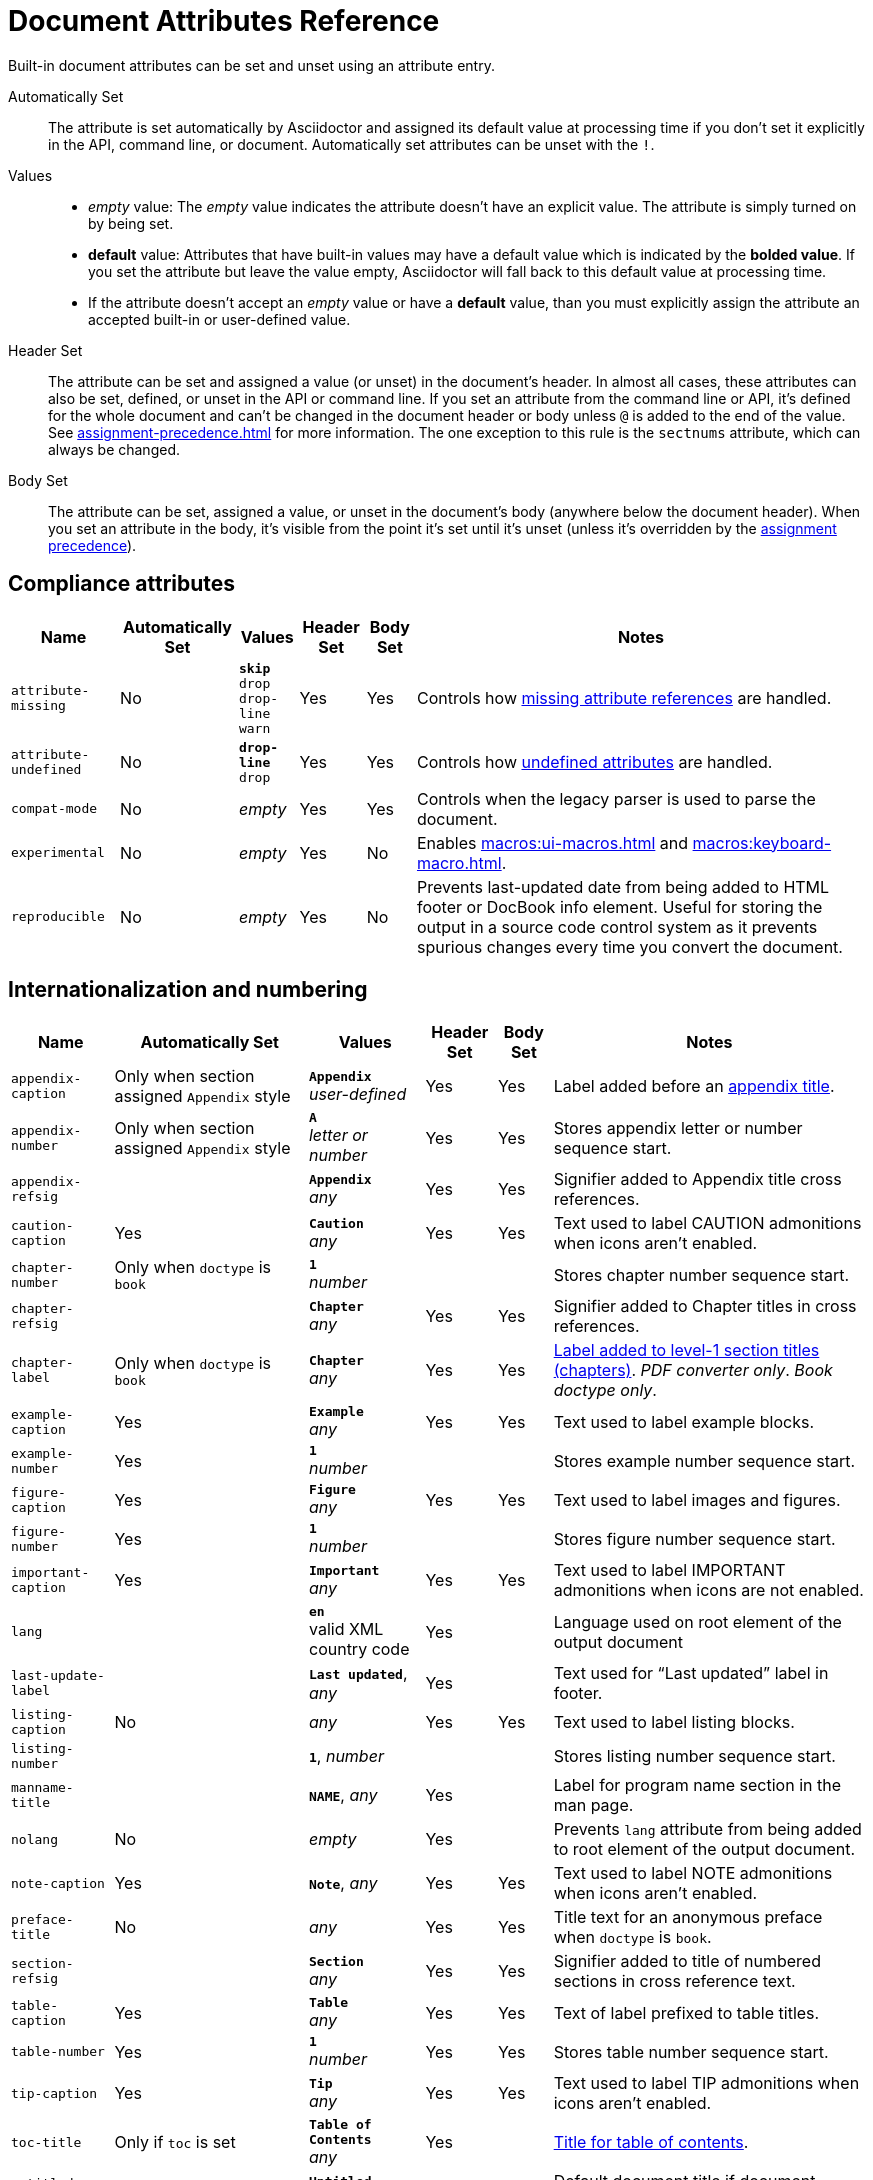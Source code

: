 = Document Attributes Reference
:y: Yes
:n: No
:en: &#8211;

////
Need to update the compatibility guide with:

* numbered = sectnums
* docinfo1 = docinfo
* docinfo2 = docinfo
* toc-class = use custom theme https://github.com/asciidoctor/asciidoctor.org/issues/379[issue #379]
* toc-placement = toc
* notitle = showtitle!
* encoding = ignored always UTF-8
////

Built-in document attributes can be set and unset using an attribute entry.

Automatically Set:: The attribute is set automatically by Asciidoctor and assigned its default value at processing time if you don't set it explicitly in the API, command line, or document.
Automatically set attributes can be unset with the `!`.

Values::
+
* _empty_ value: The _empty_ value indicates the attribute doesn't have an explicit value.
The attribute is simply turned on by being set.
* *default* value: Attributes that have built-in values may have a default value which is indicated by the *bolded value*.
If you set the attribute but leave the value empty, Asciidoctor will fall back to this default value at processing time.
* If the attribute doesn't accept an _empty_ value or have a *default* value, than you must explicitly assign the attribute an accepted built-in or user-defined value.

Header Set:: The attribute can be set and assigned a value (or unset) in the document's header.
In almost all cases, these attributes can also be set, defined, or unset in the API or command line.
If you set an attribute from the command line or API, it's defined for the whole document and can't be changed in the document header or body unless `@` is added to the end of the value.
See xref:assignment-precedence.adoc[] for more information.
The one exception to this rule is the `sectnums` attribute, which can always be changed.

Body Set:: The attribute can be set, assigned a value, or unset in the document's body (anywhere below the document header).
When you set an attribute in the body, it's visible from the point it's set until it's unset (unless it's overridden by the xref:assignment-precedence.adoc[assignment precedence]).

== Compliance attributes

[%autowidth,cols="m,^,,^,^,"]
|===
|Name |Automatically Set |Values |Header Set |Body Set  |Notes

|attribute-missing
|{n}
|`*skip*` +
`drop` +
`drop-line` +
`warn`
|{y}
|{y}
|Controls how xref:unresolved-references.adoc#missing[missing attribute references] are handled.

|attribute-undefined
|{n}
|`*drop-line*` +
`drop`
|{y}
|{y}
|Controls how xref:unresolved-references.adoc#undefined[undefined attributes] are handled.

|compat-mode
|{n}
e|empty
|{y}
|{y}
|Controls when the legacy parser is used to parse the document.

|experimental
|{n}
e|empty
|{y}
|{n}
|Enables xref:macros:ui-macros.adoc[] and xref:macros:keyboard-macro.adoc[].

|reproducible
|{n}
e|empty
|{y}
|{n}
|Prevents last-updated date from being added to HTML footer or DocBook info element.
Useful for storing the output in a source code control system as it prevents spurious changes every time you convert the document.
//Alternatively, you can use the SOURCE_DATE_EPOCH environment variable to fix the value.
|===

[#builtin-attributes-i18n]
== Internationalization and numbering

[%autowidth,cols="m,^,,^,^,"]
|===
|Name |Automatically Set |Values |Header Set |Body Set |Notes

|appendix-caption
|Only when section assigned `Appendix` style
|`*Appendix*` +
_user-defined_
|{y}
|{y}
|Label added before an xref:sections:appendix.adoc[appendix title].

|appendix-number
|Only when section assigned `Appendix` style
|`*A*` +
_letter or number_
|{y}
|{y}
|Stores appendix letter or number sequence start.

|appendix-refsig
|
|`*Appendix*` +
_any_
|{y}
|{y}
|Signifier added to Appendix title cross references.

|caution-caption
|{y}
|`*Caution*` +
_any_
|{y}
|{y}
|Text used to label CAUTION admonitions when icons aren't enabled.

|chapter-number
|Only when `doctype` is `book`
|`*1*` +
_number_
|
|
|Stores chapter number sequence start.

|chapter-refsig
|
|`*Chapter*` +
_any_
|{y}
|{y}
|Signifier added to Chapter titles in cross references.

|chapter-label
|Only when `doctype` is `book`
|`*Chapter*` +
_any_
|{y}
|{y}
|xref:sections:chapters.adoc[Label added to level-1 section titles (chapters)].
_PDF converter only_.
_Book doctype only_.

|example-caption
|{y}
|`*Example*` +
_any_
|{y}
|{y}
|Text used to label example blocks.

|example-number
|{y}
|`*1*` +
_number_
|
|
|Stores example number sequence start.

|figure-caption
|{y}
|`*Figure*` +
_any_
|{y}
|{y}
|Text used to label images and figures.

|figure-number
|{y}
|`*1*` +
_number_
|
|
|Stores figure number sequence start.

|important-caption
|{y}
|`*Important*` +
_any_
|{y}
|{y}
|Text used to label IMPORTANT admonitions when icons are not enabled.

|lang
|
|`*en*` +
valid XML country code
|{y}
|
|Language used on root element of the output document

|last-update-label
|
|`*Last updated*`, _any_
|{y}
|
|Text used for “Last updated” label in footer.

|listing-caption
|{n}
|_any_
|{y}
|{y}
|Text used to label listing blocks.

|listing-number
|
|`*1*`, _number_
|
|
|Stores listing number sequence start.

|manname-title
|
|`*NAME*`, _any_
|{y}
|
|Label for program name section in the man page.

|nolang
|{n}
|_empty_
|{y}
|
|Prevents `lang` attribute from being added to root element of the output document.

|note-caption
|{y}
|`*Note*`, _any_
|{y}
|{y}
|Text used to label NOTE admonitions when icons aren't enabled.

|preface-title
|{n}
|_any_
|{y}
|{y}
|Title text for an anonymous preface when `doctype` is `book`.

|section-refsig
|
|`*Section*` +
_any_
|{y}
|{y}
|Signifier added to title of numbered sections in cross reference text.

|table-caption
|{y}
|`*Table*` +
_any_
|{y}
|{y}
|Text of label prefixed to table titles.

|table-number
|{y}
|`*1*` +
_number_
|{y}
|{y}
|Stores table number sequence start.

|tip-caption
|{y}
|`*Tip*` +
_any_
|{y}
|{y}
|Text used to label TIP admonitions when icons aren't enabled.

|toc-title
|Only if `toc` is set
|`*Table of Contents*` +
_any_
|{y}
|
|xref:toc:title.adoc[Title for table of contents].

|untitled-label
|
|`*Untitled*` +
_any_
|{y}
|
|Default document title if document doesn't have a document title.

|warning-caption
|{y}
|`*Warning*` +
_any_
|{y}
|{y}
|Text used to label TIP admonitions when icons aren't enabled.
|===

== Header and metadata attributes

[cols="10,^15,15,^5,^5,30"]
|===
|Name |Automatically Set |Values |Header Set |Body Set |Notes

|app-name
|{n}
|_any_
|{y}
|
|Adds `application-name` meta element for mobile devices inside HTML document head.

|author
|Only if present in author info line
|_any_
|{y}
|{n}
|Can be set automatically via the author info line or explicitly.
See xref:document:author-information.adoc[].

|authorinitials
|Only if present in author info line or `author`
|_any_
|{y}
|{n}
|Derived from the author attribute by default.
See xref:document:author-information.adoc[].

|authors
|Only if present in author info line
|_any_
|{y}
|{n}
|Can be set automatically via the author info line or explicitly as a comma-separated value list.
See xref:document:author-information.adoc[].

|copyright
|{n}
|_any_
|{y}
|{n}
|Adds `copyright` meta element in HTML document head.

|doctitle
|Only if document has a title (`=`)
|_any_
|{y}
|{n}
|See xref:document:title.adoc#reference-doctitle[doctitle attribute].

|description
|{n}
|_any_
|{y}
|{n}
|Adds xref:document:metadata.adoc#description[description] meta element in HTML document head.

|email
|Only if present in author info line
|_any_
|{y}
|{n}
|Can be any inline macro, such as a URL.
See xref:document:author-information.adoc[].

|firstname
|Only if present in author info line
|_any_
|{y}
|{n}
|See xref:document:author-information.adoc[].

|front-matter
|If front matter is captured
|_any_
|n/a
|n/a
|If `skip-front-matter` is set via the API or CLI, any YAML-style frontmatter skimmed from the top of the document is stored in this attribute.

|keywords
|{n}
|_any_
|{y}
|{n}
|Adds xref:document:metadata.adoc#keywords[keywords] meta element in HTML document head.

|lastname
|Only if present in author info line
|_any_
|{y}
|{n}
|See xref:document:author-information.adoc[].

|middlename
|Only if present in author info line
|_any_
|{y}
|{n}
|See xref:document:author-information.adoc[].

|orgname
|{n}
|_any_
|{y}
|{n}
|Adds `<orgname>` element value to DocBook info element.

|revdate
|Only if present in version info line
|_any_
|{y}
|{n}
|See xref:document:revision-information.adoc[].

|revremark
|Only if present in version info line
|_any_
|{y}
|{n}
|See xref:document:revision-information.adoc[].

|revnumber
|Only if present in version info line
|_any_
|{y}
|{n}
|See xref:document:revision-information.adoc[].

|title
|{n}
|_any_
|{y}
|{n}
|Value of `<title>` element in HTML `<head>` or main DocBook `<info>` of output document.
Used as a fallback when the document title is not specified.
See xref:document:title.adoc#title-attr[title attribute].

|version-label
|Only if `revnumber` is set
|*Version*, _any_
|{y}
|
|See xref:document:version-label.adoc[].
|===

== Section titles and table of contents attributes

[cols="10,^15,15,^5,^5,30"]
|===
|Name |Automatically Set |Values |Header Set |Body Set |Notes

|idprefix
|{y}
|*_*, valid XML ID start character
|{y}
|{n}
|Prefix of auto-generated section IDs.
See xref:sections:id-prefix-and-separator.adoc#prefix[Change the ID prefix].

|idseparator
|{y}
|*_*, valid XML ID character
|{y}
|{n}
|Word separator used in auto-generated section IDs.
See xref:sections:id-prefix-and-separator.adoc#separator[Change the ID word separator].

|leveloffset
|{n}
|*0*, (+/-)0{en}5 (a leading + or - makes it relative)
|{y}
|{y}
|Increases or decreases level of headings in include files.
//<<include-partitioning>>

|partnums
|{n}
|*_empty_*
|{y}
|{n}
|See xref:sections:part-numbers-and-labels.adoc#partnums[Part numbers].
_Book doctype only_.

|sectanchors
|{n}
|_empty_
|{y}
|{n}
|xref:sections:title-links.adoc#anchor[Adds anchor in front of section title] on mouse cursor hover.

|sectids
|{y}
|*_empty_*
|{y}
|{n}
|Generates and assigns an ID to any section that does not have an ID.
See xref:sections:ids.adoc#disable[Disable ID generation].

|sectlinks
|{n}
|_empty_
|{y}
|{n}
|xref:sections:title-links.adoc[Turns section titles into self-referencing links].

|sectnums
|{n}
|*_empty_*, all
|{y}
|{n}
|xref:sections:numbers.adoc[Numbers sections] to depth specified by `sectnumlevels`.

|sectnumlevels
|Only if `sectnums` is set
|*3*, 0{en}5
|{y}
|{n}
|xref:sections:numbers.adoc#numlevels[Controls depth of section numbering].

|title-separator
|{y}
|*:*, _any_
|{y}
|{n}
|Character used to xref:document:subtitle.adoc[separate document title and subtitle].

|toc
|{n}
|*auto*, left, right, macro or preamble
|{y}
|{n}
|Turns on xref:toc:index.adoc[table of contents] and specifies xref:toc:position.adoc[its location].

|toclevels
|Only if `toc` is set
|*2*, 1{en}5
|{y}
|{n}
|xref:toc:section-depth.adoc[Maximum section level to display].

// NOTE toc-placement moved to deprecated table in migration guide
//|toc-placement
//|Location where table of contents is inserted.
//Should be treated as read-only.
//|Based on value of `toc` attribute.
//|auto, preamble, macro
//|{y}
//|

|fragment
|{n}
|_empty_
|
|
|Informs parser that document is a fragment and that it shouldn't enforce proper section nesting.
|===

== General content and formatting attributes

[cols="10,^15,15,^5,^5,30"]
|===
|Name |Automatically Set |Values |Header Set |Body Set |Notes

|asset-uri-scheme
|{n}
|https, _empty_
|{y}
|{n}
|Controls protocol used for assets hosted on a CDN.

|cache-uri
|{n}
|_empty_
|{y}
|{n}
|Cache content read from URIs.
//<<caching-uri-content>>

|data-uri
|{n}
|_empty_
|{y}
|
|Embed graphics as data-uri elements in HTML elements so file is completely self-contained.
//<<managing-images>>

|docinfo
|{n}
|shared, private, shared-head, private-head, shared-footer, private-footer
|{y}
|
|Read input from one or more DocBook info files.
//<<naming-docinfo-files>>

|docinfodir
|
|*base directory*, _directory_
|{y}
|
|Location of docinfo files.
//<<locating-docinfo-files>>

|docinfosubs
|
|*attributes*, _comma-separated list of substitution names_, none
|{y}
|
|AsciiDoc substitutions that are applied to docinfo content.
//<<attribute-substitution-in-docinfo-files>>

|doctype
|{y}
|*article*, book, inline, manpage
|{y}
|{n}
|Output document type.
//<<document-types>>

|eqnums
|{n}
|*AMS*, all, none
|{y}
|
|Controls automatic equation numbering on LaTeX blocks in HTML output (MathJax).
If the value is AMS, only LaTeX content enclosed in an `+\begin{equation}...\end{equation}+` container will be numbered.
If the value is all, then all LaTeX blocks will be numbered.
See https://docs.mathjax.org/en/v2.5-latest/tex.html#automatic-equation-numbering[equation numbering in MathJax].

|hardbreaks
|{n}
|*_empty_*
|{y}
|{y}
|xref:blocks:paragraph.adoc#hardbreaks[Preserve hard line breaks].

|hide-uri-scheme
|{n}
|_empty_
|{y}
|
|xref:macros:links.adoc#hide-the-uri-scheme[Hides URI scheme] for raw links.

|linkattrs
|{n}
|_empty_
|{y}
|
|xref:macros:link-macro-attribute-parsing.adoc[Parse attributes inside link macros].
Removed in Asciidoctor 1.5.7.
Attributes are now parsed automatically if an equal sign is found after a comma (e.g., `[link text,window=_blank]`).

|media
|{n}
|*screen*, print
|{y}
|
|Specifies media type of output and enables behavior specific to that media type.

|nofooter
|{n}
|_empty_
|{y}
|
|Turns off footer.
//<<footer-docinfo-files>>

|nofootnotes
|{n}
|_empty_
|{y}
|
|Turns off footnotes.
//<<user-footnotes>>

|noheader
|{n}
|_empty_
|{y}
|
|Turns off header.
//<<doc-header>>

|outfilesuffix
|
|_File extension_
|{y}
|
|File extension of output file, including dot (`.`), such as `.html`.
// <<navigating-between-source-files>>

|pagewidth
|{n}
|*425*, _integer_
|{y}
|
|Page width used to calculate the absolute width of tables in the DocBook output.

|relfileprefix
|
|_empty_, _path segment_
|
|
|The path prefix to add to relative xrefs.
//<<navigating-between-source-files>>

|relfilesuffix
|{y} _value of outfilesuffix_
|Path segment
|{y}
|
|The path suffix (e.g., file extension) to add to relative xrefs.
(Preferred over modifying outfilesuffix).
//|<<navigating-between-source-files>>

|show-link-uri
|{n}
|_empty_
|{y}
|
|Prints the URI of a link after the linked text.
_PDF converter only_.

|showtitle
|{n}
|_empty_
|{y}
|{n}
|xref:document:title.adoc#hide-or-show[Displays an embedded document's title].
Mutually exclusive with the `notitle` attribute.

|stem
|{n}
|*asciimath*, latexmath
|{y}
|
|Enables xref:stem:stem.adoc[mathematics processing and interpreter].

|tabsize
|{n}
|0 or more
|{y}
|{y}
|Converts tabs to spaces in verbatim content blocks (e.g., listing, literal).

|webfonts
|{n}
|_empty_ (use default fonts), Google Fonts collection spec
|{y}
|{n}
|Control whether webfonts are loaded, and which ones, when using the default stylesheet.
The value populates the `family` query string parameter in the Google Fonts URL.
//<<applying-a-theme>> and {url-org}/asciidoctor.org/issues/410[issue #410^]

|xrefstyle
|{n}
|full, short, basic
|{y}
|{n}
|xref:macros:xref-text-and-style.adoc#cross-reference-styles[Formatting style to apply to cross reference text].
//_Introduced in 1.5.6._
|===

== Image and icon attributes

[cols="10,^15,15,^5,^5,30"]
|===
|Name |Automatically Set |Values |Header Set |Body Set |Notes

|iconfont-cdn
|Only when `icons` attribute is set to `font`
|*cdnjs*, _url_
|{y}
|{n}
|Overrides CDN used to resolve the Font Awesome stylesheet.

|iconfont-name
|Only when `icons` attribute is set to `font`
|*font-awesome*, _any_
|{y}
|
|Overrides the name of the icon font stylesheet.
//<<icons>>

|iconfont-remote
|{n}
|_empty_
|{y}
|{n}
|Allows use of a CDN for resolving the icon font.
Only used when `icons` attribute is set to `font`.

|icons
|{n}
|*image*, font
|{y}
|{y}
|Chooses xref:macros:icons.adoc[images or font icons] instead of text for admonitions.

|iconsdir
|Only used when `icons` attribute is set to `image`
|*./images/icons* or *\{imagesdir}/icons*, _Directory_
|{y}
|{n}
|Location of non-font-based image icons.

|icontype
|Only used when `icons` attribute is set to `image`
|*png*, jpg, svg, tiff
|{y}
|{n}
|File type for image icons.

|imagesdir
|{y}
|*Same directory as document*, _Directory_
|{y}
|{n}
|Location of image files.
|===

== Code highlighting and formatting attributes

[cols="10,^15,15,^5,^5,30"]
|===
|Name |Automatically Set |Values |Header Set |Body Set |Notes

|coderay-css
|
|*class*, style
|{y}
|{n}
|Controls whether CodeRay uses CSS classes or inline styles.

|coderay-linenums-mode
|
|*table*, inline
|{y}
|{n}
|Sets how CodeRay inserts line numbers into source listings.

|coderay-unavailable
|
|_empty_
|{y}
|{n}
|Tells processor not to load CodeRay.

|highlightjsdir
|{n}
|_Directory_
|{y}
|{n}
|Location of the highlight.js source code highlighter library.

|highlightjs-theme
|
|*github*, _highlight.js style name_
|{y}
|{n}
|Name of theme used by highlight.js.

|prettifydir
|{n}
|_Directory_
|{y}
|{n}
|Location of non-CDN prettify source code highlighter library.

|prettify-theme
|
|*prettify*, _prettify style name_
|{y}
|{n}
|Name of theme used by prettify.

|prewrap
|{n}
|_empty_
|{y}
|{y}
|xref:asciidoctor:backends:html/wrap.adoc[Wrap wide code listings].

|pygments-css
|
|*class*, style
|{y}
|{n}
|Controls whether Pygments uses CSS classes or inline styles.

|pygments-linenums-mode
|
|*table*, inline
|{y}
|{n}
|Sets how Pygments inserts line numbers into source listings.

|pygments-style
|
|_Pygments style name_
|{y}
|{n}
|Name of style used by Pygments.

|pygments-unavailable
|{n}
|_empty_
|{y}
|{n}
|Tells the processor not to load Pygments.

|source-highlighter
|{n}
|coderay, highlight.js, pygments, rouge
|{y}
|{n}
|xref:verbatim:source-highlighter.adoc[Specifies source code highlighter].

|source-indent
|{n}
|_Integer_
|{y}
|{y}
|Normalize block indentation in source code listings.
//<<normalize-block-indentation>>

|source-language
|{n}
|_Source code language name_
|{y}
|{y}
|xref:verbatim:source-highlighter.adoc[Default language for source code blocks].

|source-linenums-option
|{n}
|_empty_
|{y}
|{y}
|Turns on line numbers for source code listings.
//_Introduced in 1.5.6._
|===

== HTML styling attributes

[cols="10,^15,15,^5,^5,30"]
|===
|Name |Automatically Set |Values |Header Set |Body Set |Notes

|copycss
|Only when `linkcss` is set
|_empty_, location of the custom stylesheet (if used)
|{y}
|{n}
|Copy CSS files to output.
//<<applying-a-theme>>

|css-signature
|{n}
|_Valid XML ID_
|{y}
|{n}
|Assign value to `id` attribute of HTML `<body>` element.
*Preferred approach is to assign an ID to document title*.

|linkcss
|Only when safe mode is SECURE
|_empty_
|{y}
|{n}
|Links to stylesheet instead of embedding it.
Can't be unset in SECURE mode.
//<<styling-the-html-with-css>>

|max-width
|{n}
|CSS length (e.g. 55em, 12cm, etc)
|{y}
|{n}
|Constrains maximum width of document body.
*Not recommended.
Use CSS stylesheet instead.*

|stylesdir
|{y}
|*. (Same directory as document)*, _directory_
|{y}
|{n}
|Location of CSS stylesheets.
//<<creating-a-theme>>

|stylesheet
|{y}
|*default stylesheet*, _file name_
|{y}
|{n}
|CSS stylesheet file name.
//<<applying-a-theme>>

|toc-class
|
|*toc*, valid CSS class name
|{y}
|{n}
|CSS class on the table of contents container.
//<<user-toc>>
|===

== Manpage attributes

(relevant only when using the manpage doctype and/or converter)

[cols="10,^15,15,^5,^5,30"]
|===
|Name |Automatically Set |Values |Header Set |Body Set |Notes

|mantitle
|Based on content.
|_any_
|{y}
|{n}
|Metadata for man page output.
//<<man-pages>>

|manvolnum
|Based on content.
|_any_
|{y}
|{n}
|Metadata for man page output.
//<<man-pages>>

|manname
|Based on content.
|_any_
|{y}
|{n}
|Metadata for man page output.
//<<man-pages>>

|manpurpose
|Based on content
|_any_
|{y}
|{n}
|Metadata for man page output.
//<<man-pages>>

|man-linkstyle
|
|*blue R <>*, _link format sequence_
|{y}
|{n}
|Link style in man page output.
//<<man-pages>>

|mansource
|{n}
|_any_
|{y}
|{n}
|Source (e.g., application and version) the man page describes.
//<<man-pages>>

|manmanual
|{n}
|_any_
|{y}
|{n}
|Manual name displayed in the man page footer.
//<<man-pages>>
|===

== Security attributes

Most of the following attributes can only be set from the API or command line.

[cols="20,^15,15,^5,^5,25"]
|===
|Name |Automatically Set |Values |CLI |API |Notes

|allow-uri-read
|{n}
|_empty_
|{y}
|{y}
|Allows data to be read from URLs.
//<<include-uri>>

|max-attribute-value-size
|
|*4096* (SECURE mode only), 0 or greater
|{y}
|{y}
|Limits maximum size (in bytes) of a resolved attribute value.
Since attributes can reference attributes, it's possible to create an output document disproportionately larger than the input document without this limit in place.

|max-include-depth
|
|*64*, 0 or greater
|{y}
|{y}
|Curtail infinite include loops and to limit the opportunity to exploit nested includes to compound the size of the output document.
//<<include-directive>>

|skip-front-matter
|{n}
|_empty_
|{y}
|{y}
|Consume YAML-style frontmatter at top of document and store it in `front-matter` attribute.
//<<front-matter-added-for-static-site-generators>>
|===

^[1]^ The default value isn't necessarily the value you will get by entering `\{name}`.
It may be the fallback value which Asciidoctor uses if the attribute is not defined.
The effect is the same either way.

[[note_blocknum]]^[2]^ The `-number` attributes are created and managed automatically by Asciidoctor for numbered blocks.
They are only used if the corresponding `-caption` attribute is set (e.g., `listing-caption`) and the block has a title.
In the current version of Asciidoctor, setting the `-number` attributes will influence the number used for subsequent numbered blocks of that type.
However, you should not rely on this behavior as it may change in future versions.
// end::table[]
